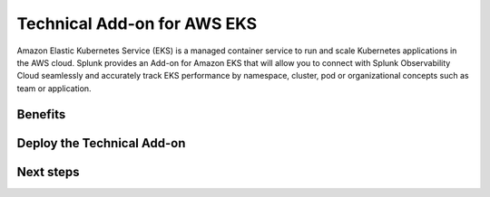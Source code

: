 .. _ta-aws-eks:

*********************************************************************
Technical Add-on for AWS EKS
*********************************************************************

.. meta::
    :description: Technical add-on for AWS EKS

Amazon Elastic Kubernetes Service (EKS) is a managed container service to run and scale Kubernetes applications in the AWS cloud. Splunk provides an Add-on for Amazon EKS that will allow you to connect with Splunk Observability Cloud seamlessly and accurately track EKS performance by namespace, cluster, pod or organizational concepts such as team or application. 

Benefits
=============================================================================================

Deploy the Technical Add-on
=============================================================================================

Next steps
=============================================================================================
